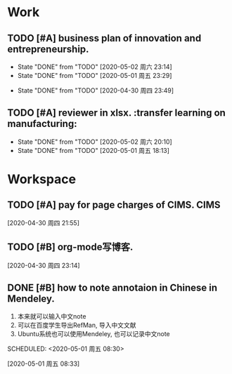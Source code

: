 * Work

** TODO [#A] business plan of innovation and entrepreneurship. 
   DEADLINE: <2020-05-08 周五 08:00> SCHEDULED: <2020-05-03 周日 14:00 +1d>
   :PROPERTIES:
   :LAST_REPEAT: [2020-05-02 周六 23:14]
   :END:
   - State "DONE"       from "TODO"       [2020-05-02 周六 23:14]
   - State "DONE"       from "TODO"       [2020-05-01 周五 23:29]
   :LOGBOOK:
   CLOCK: [2020-05-01 周五 14:46]--[2020-05-01 周五 15:26] =>  0:40
   :END:
  
   
   - State "DONE"       from "TODO"       [2020-04-30 周四 23:49]
** TODO [#A] reviewer in xlsx.  :transfer learning on manufacturing:
   DEADLINE: <2020-05-15 周五 08:00> SCHEDULED: <2020-05-03 周日 09:00 +1d>
   :PROPERTIES:
   :LAST_REPEAT: [2020-05-02 周六 20:10]
   :END:
   - State "DONE"       from "TODO"       [2020-05-02 周六 20:10]
   - State "DONE"       from "TODO"       [2020-05-01 周五 18:13]
   :LOGBOOK:
   CLOCK: [2020-05-01 周五 09:15]--[2020-05-01 周五 09:55] =>  0:40
   :END:

* Workspace

** TODO [#A] pay for page charges of CIMS.                             :CIMS:
   SCHEDULED: <2020-05-06 周三 10:00>
  
  [2020-04-30 周四 21:55]

** TODO [#B] org-mode写博客.
   SCHEDULED: <2020-05-09 周六 10:20>
  
  [2020-04-30 周四 23:14]

** DONE [#B] how to note annotaion in Chinese in Mendeley.
   1. 本来就可以输入中文note
   2. 可以在百度学生导出RefMan, 导入中文文献
   3. Ubuntu系统也可以使用Mendeley, 也可以记录中文note
   SCHEDULED: <2020-05-01 周五 08:30>
   :LOGBOOK:
   CLOCK: [2020-05-01 周五 08:41]--[2020-05-01 周五 08:55] =>  0:14
   :END:
  
  [2020-05-01 周五 08:33]

